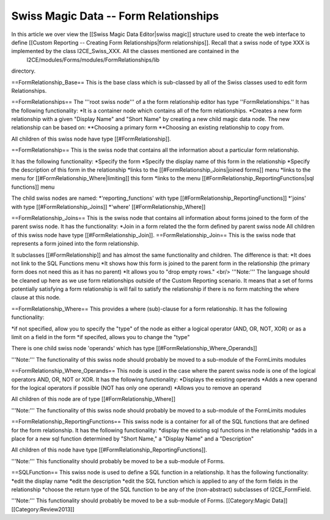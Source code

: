 Swiss Magic Data -- Form Relationships
======================================

In this article we over view the [[Swiss Magic Data Editor|swiss magic]] structure used to create the web interface to define [[Custom Reporting -- Creating Form Relationships|form relationships]].  Recall that a swiss node of type XXX is implemented by the class I2CE_Swiss_XXX.  All the classes mentioned are contained in the 
 I2CE/modules/Forms/modules/FormRelationships/lib
directory.


==FormRelationship_Base==
This is the base class which is sub-classed by all of the Swiss classes used to edit form Relationships.

==FormRelationships==
The '''root swiss node''' of a the form relationship editor has type ''FormRelationships.''  
It has the following functionality:
*It is a container node which contains all of the form relationships.
*Creates a new form relationship with a given "Display Name" and "Short Name" by creating a new child magic data node.  The new relationship can be based on:
**Choosing a primary form
**Choosing an existing relationship to copy from.

All children of this swiss node have type [[#FormRelationship]].

==FormRelationship==
This is the swiss node that contains all the information about a particular form relationship.

It has the following functionality:
*Specify the form 
*Specify the display name of this form in the relationship
*Specify the description of this form in the relationship
*links to the [[#FormRelationship_Joins|joined forms]] menu
*links to the menu for [[#FormRelationship_Where|limiting]] this form
*links to the menu [[#FormRelationship_ReportingFunctions|sql functions]] menu

The child swiss nodes are named:
*'reporting_functions' with type [[#FormRelationship_ReportingFunctions]]
*'joins' with type [[#FormRelationship_Joins]]
*'where' [[#FormRelationship_Where]]

==FormRelationship_Joins==
This is the swiss node that contains all information about forms joined to the form of the parent swiss node.
It has the functionality:
*Join in a form related the the form defined by parent swiss node 
All children of this swiss node have type [[#FormRelationship_Join]].
==FormRelationship_Join==
This is the swiss node that represents a form joined into the form relationship.  

It subclasses  [[#FormRelationship]] and has almost the same functionality and children. The difference is that:
*It does not link to the SQL Functions menu
*It shows how this form is joined to the parent form in the relationship (the primary form does not need this as it has no parent)
*It allows you to "drop empty rows."  <br/> '''Note:''' The language should be cleaned up here as we use form relationships outside of the Custom 
Reporting scenario.  It means that a set of forms potentially satisfying a form relationship is will fail to satisfy the relationship if there is no form  matching the where clause at this node.

==FormRelationship_Where==
This provides a where (sub)-clause for a form relationship.  It has the following functionality:

*if not specified, allow you to specify the "type" of the node as either a logical operator (AND, OR, NOT, XOR) or as a limit on a field in the form
*if specifed, allows you to change the "type"

There is one child swiss node 'operands' which has type [[#FormRelationship_Where_Operands]]

'''Note:''' The functionality of this swiss node should probably be moved to a sub-module of the FormLimits modules

==FormRelationship_Where_Operands==
This node is used in the case where the parent swiss node is one of the logical operators AND, OR, NOT or XOR.
It has the following functionality:
*Displays the existing operands
*Adds a new operand for the logical operators if possible (NOT has only one operand)
*Allows you to remove an operand

All children of this node are of type [[#FormRelationship_Where]]

'''Note:''' The functionality of this swiss node should probably be moved to a sub-module of the FormLimits modules

==FormRelationship_ReportingFunctions==
This swiss node is a container for all of the SQL functions that are defined for the form relationship. It has the following functionality:
*display the existing sql functions in the relationship
*adds in a place for a new sql function determined by "Short Name," a "Display Name" and a "Description"

All children of this node have type [[#FormRelationship_ReportingFunctions]].

'''Note:'''  This functionality should probably be moved to be a sub-module of Forms.

==SQLFunction==
This swiss node is used to define a SQL function in a relationship.  It has the following functionality:
*edit the display name
*edit the description
*edit the SQL function which is applied to any of the form fields in the relationship
*choose the return type of the SQL function to be any of the (non-abstract) subclasses of I2CE_FormField.

'''Note:'''  This functionality should probably be moved to be a sub-module of Forms.
[[Category:Magic Data]][[Category:Review2013]]
